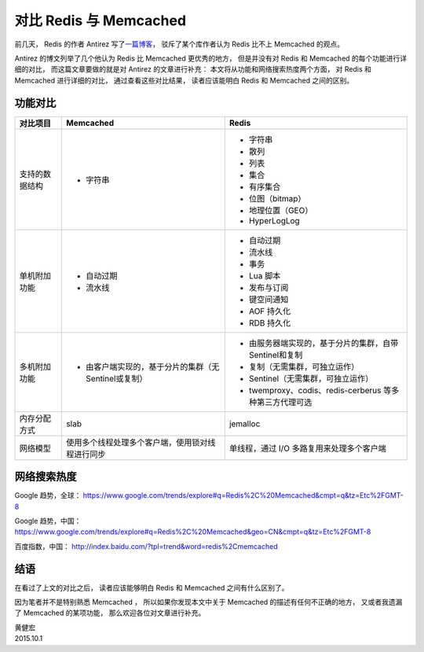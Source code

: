 对比 Redis 与 Memcached 
===================================

前几天，
Redis 的作者 Antirez 写了\ `一篇博客 <http://antirez.com/news/94>`_\ ，
驳斥了某个库作者认为 Redis 比不上 Memcached 的观点。

Antirez 的博文列举了几个他认为 Redis 比 Memcached 更优秀的地方，
但是并没有对 Redis 和 Memcached 的每个功能进行详细的对比，
而这篇文章要做的就是对 Antirez 的文章进行补充：
本文将从功能和网络搜索热度两个方面，
对 Redis 和 Memcached 进行详细的对比，
通过查看这些对比结果，
读者应该能明白 Redis 和 Memcached 之间的区别。


功能对比
-----------------

+-------------------+-------------------------------------------------------+-----------------------------------------------------------+
| 对比项目          | Memcached                                             | Redis                                                     |
+===================+=======================================================+===========================================================+
| 支持的数据结构    | - 字符串                                              | - 字符串                                                  |
|                   |                                                       | - 散列                                                    |
|                   |                                                       | - 列表                                                    |
|                   |                                                       | - 集合                                                    |
|                   |                                                       | - 有序集合                                                |
|                   |                                                       | - 位图（bitmap）                                          |
|                   |                                                       | - 地理位置（GEO）                                         |
|                   |                                                       | - HyperLogLog                                             |
+-------------------+-------------------------------------------------------+-----------------------------------------------------------+
| 单机附加功能      | - 自动过期                                            | - 自动过期                                                |
|                   | - 流水线                                              | - 流水线                                                  |
|                   |                                                       | - 事务                                                    |
|                   |                                                       | - Lua 脚本                                                |
|                   |                                                       | - 发布与订阅                                              |
|                   |                                                       | - 键空间通知                                              |
|                   |                                                       | - AOF 持久化                                              |
|                   |                                                       | - RDB 持久化                                              |
+-------------------+-------------------------------------------------------+-----------------------------------------------------------+
| 多机附加功能      | - 由客户端实现的，基于分片的集群（无Sentinel或复制）  | - 由服务器端实现的，基于分片的集群，自带Sentinel和复制    |
|                   |                                                       | - 复制（无需集群，可独立运作）                            |
|                   |                                                       | - Sentinel（无需集群，可独立运作）                        |
|                   |                                                       | - twemproxy、codis、redis-cerberus 等多种第三方代理可选   |
+-------------------+-------------------------------------------------------+-----------------------------------------------------------+
| 内存分配方式      | slab                                                  | jemalloc                                                  |
+-------------------+-------------------------------------------------------+-----------------------------------------------------------+
| 网络模型          | 使用多个线程处理多个客户端，使用锁对线程进行同步      | 单线程，通过 I/O 多路复用来处理多个客户端                 |
+-------------------+-------------------------------------------------------+-----------------------------------------------------------+


网络搜索热度
------------------

Google 趋势，全球： https://www.google.com/trends/explore#q=Redis%2C%20Memcached&cmpt=q&tz=Etc%2FGMT-8

.. image:: image/google-trend-global.png

Google 趋势，中国： https://www.google.com/trends/explore#q=Redis%2C%20Memcached&geo=CN&cmpt=q&tz=Etc%2FGMT-8

.. image:: image/google-trend-china.png

百度指数，中国： http://index.baidu.com/?tpl=trend&word=redis%2Cmemcached

.. image:: image/baidu-zhishu.png


结语
----------------

在看过了上文的对比之后，
读者应该能够明白 Redis 和 Memcached 之间有什么区别了。

因为笔者并不是特别熟悉 Memcached ，
所以如果你发现本文中关于 Memcached 的描述有任何不正确的地方，
又或者我遗漏了 Memcached 的某项功能，
那么欢迎各位对文章进行补充。

| 黄健宏
| 2015.10.1
